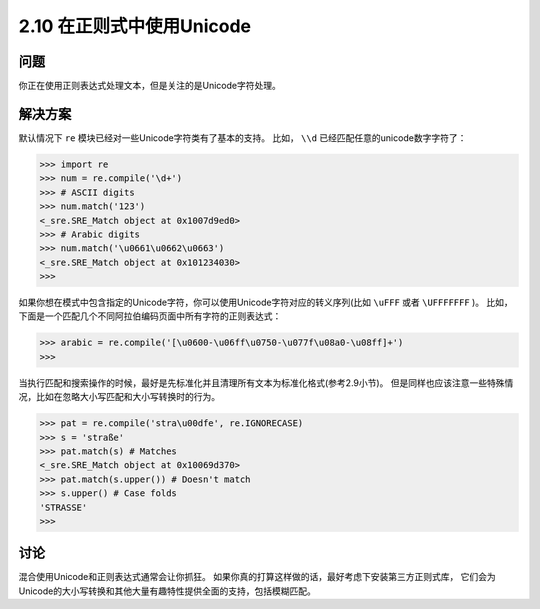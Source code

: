 ===========================
2.10 在正则式中使用Unicode
===========================

----------
问题
----------
你正在使用正则表达式处理文本，但是关注的是Unicode字符处理。

----------
解决方案
----------
默认情况下 ``re`` 模块已经对一些Unicode字符类有了基本的支持。
比如， ``\\d`` 已经匹配任意的unicode数字字符了：

.. code-block:: python

    >>> import re
    >>> num = re.compile('\d+')
    >>> # ASCII digits
    >>> num.match('123')
    <_sre.SRE_Match object at 0x1007d9ed0>
    >>> # Arabic digits
    >>> num.match('\u0661\u0662\u0663')
    <_sre.SRE_Match object at 0x101234030>
    >>>

如果你想在模式中包含指定的Unicode字符，你可以使用Unicode字符对应的转义序列(比如 ``\uFFF`` 或者 ``\UFFFFFFF`` )。
比如，下面是一个匹配几个不同阿拉伯编码页面中所有字符的正则表达式：

.. code-block:: python

    >>> arabic = re.compile('[\u0600-\u06ff\u0750-\u077f\u08a0-\u08ff]+')
    >>>

当执行匹配和搜索操作的时候，最好是先标准化并且清理所有文本为标准化格式(参考2.9小节)。
但是同样也应该注意一些特殊情况，比如在忽略大小写匹配和大小写转换时的行为。

.. code-block:: python

    >>> pat = re.compile('stra\u00dfe', re.IGNORECASE)
    >>> s = 'straße'
    >>> pat.match(s) # Matches
    <_sre.SRE_Match object at 0x10069d370>
    >>> pat.match(s.upper()) # Doesn't match
    >>> s.upper() # Case folds
    'STRASSE'
    >>>

----------
讨论
----------
混合使用Unicode和正则表达式通常会让你抓狂。
如果你真的打算这样做的话，最好考虑下安装第三方正则式库，
它们会为Unicode的大小写转换和其他大量有趣特性提供全面的支持，包括模糊匹配。

